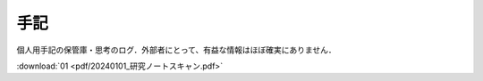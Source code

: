 ##############################################################
手記
##############################################################

個人用手記の保管庫・思考のログ．外部者にとって、有益な情報はほぼ確実にありません．

:download:`01 <pdf/20240101_研究ノートスキャン.pdf>`
